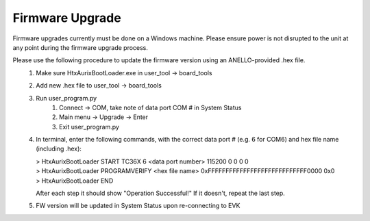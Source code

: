 Firmware Upgrade
======================

Firmware upgrades currently must be done on a Windows machine. Please ensure power is not disrupted to the unit at any point during the firmware upgrade process.

Please use the following procedure to update the firmware version using an ANELLO-provided .hex file.
    1. Make sure HtxAurixBootLoader.exe in user_tool -> board_tools

    2. Add new .hex file to user_tool -> board_tools

    3. Run user_program.py
        1. Connect -> COM, take note of data port COM # in System Status
        2. Main menu -> Upgrade -> Enter
        3. Exit user_program.py

    4. In terminal, enter the following commands, with the correct data port # (e.g. 6 for COM6) and hex file name (including .hex):
        
       | > HtxAurixBootLoader START TC36X 6 <data port number> 115200 0 0 0 0
       | > HtxAurixBootLoader PROGRAMVERIFY <hex file name> 0xFFFFFFFFFFFFFFFFFFFFFFFFFFFF0000 0x0
       | > HtxAurixBootLoader END

       After each step it should show "Operation Successful!" If it doesn't, repeat the last step.

    5. FW version will be updated in System Status upon re-connecting to EVK